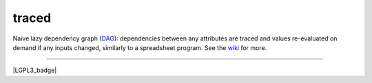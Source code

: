 traced
======

Naive lazy dependency graph (`DAG <http://en.wikipedia.org/wiki/Directed_acyclic_graph>`_): dependencies between any attributes are traced and values re-evaluated on demand if any inputs changed, similarly to a spreadsheet program. See the `wiki <https://github.com/hvmptydvmpty/traced/wiki>`_ for more.

----

|build_status| |project_badge| |LGPL3_badge|

.. |build_status| image:: https://travis-ci.org/hvmptydvmpty/traced.svg?branch=master
    :target: https://travis-ci.org/hvmptydvmpty/traced
    :alt: Travis-CI Build Status Badge

.. |project_badge| image:: https://www.ohloh.net/p/traced/widgets/project_thin_badge.gif
    :target: http://ohloh.net/p/traced
    :alt: Ohloh Project Badge

.. |LGPL3_badge| image:: https://img.shields.io/badge/License-LGPL_3-brightgreen.svg
    :target: https://travis-ci.org/hvmptydvmpty/traced
    :alt:License LGPL 3
